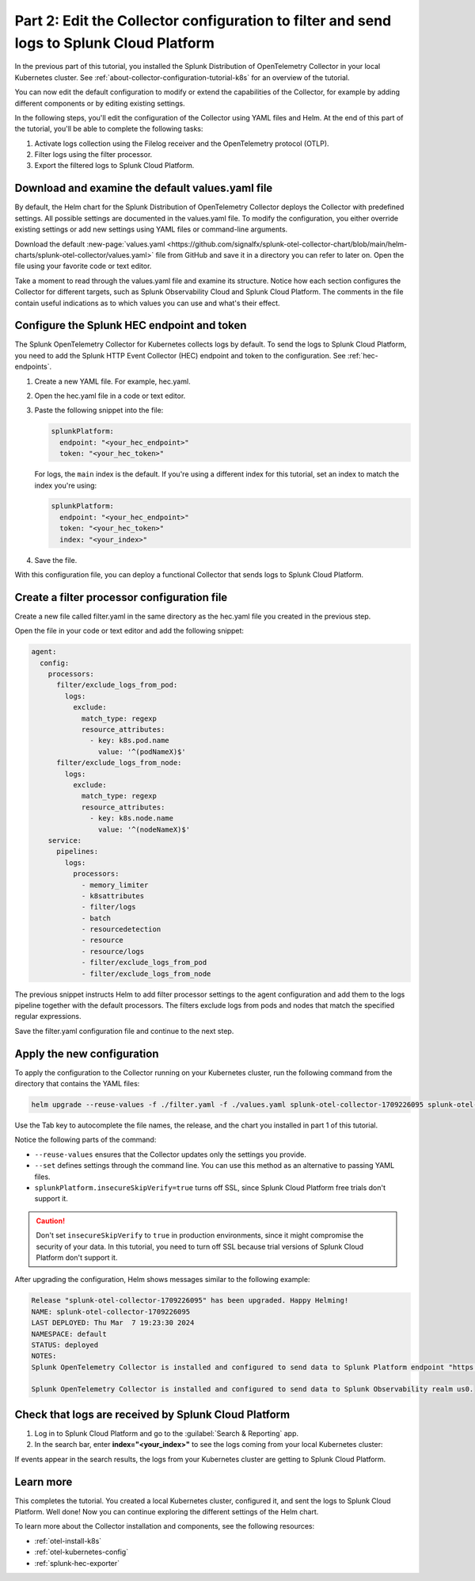 .. _collector-config-tutorial-edit-k8s:

******************************************************************************************
Part 2: Edit the Collector configuration to filter and send logs to Splunk Cloud Platform
******************************************************************************************

In the previous part of this tutorial, you installed the Splunk Distribution of OpenTelemetry Collector in your local Kubernetes cluster. See :ref:`about-collector-configuration-tutorial-k8s` for an overview of the tutorial.

You can now edit the default configuration to modify or extend the capabilities of the Collector, for example by adding different components or by editing existing settings.

In the following steps, you'll edit the configuration of the Collector using YAML files and Helm. At the end of this part of the tutorial, you'll be able to complete the following tasks:

1. Activate logs collection using the Filelog receiver and the OpenTelemetry protocol (OTLP).

2. Filter logs using the filter processor.

3. Export the filtered logs to Splunk Cloud Platform.


Download and examine the default values.yaml file
=====================================================

By default, the Helm chart for the Splunk Distribution of OpenTelemetry Collector deploys the Collector with predefined settings. All possible settings are documented in the values.yaml file. To modify the configuration, you either override existing settings or add new settings using YAML files or command-line arguments.

Download the default :new-page:`values.yaml <https://github.com/signalfx/splunk-otel-collector-chart/blob/main/helm-charts/splunk-otel-collector/values.yaml>` file from GitHub and save it in a directory you can refer to later on. Open the file using your favorite code or text editor.

Take a moment to read through the values.yaml file and examine its structure. Notice how each section configures the Collector for different targets, such as Splunk Observability Cloud and Splunk Cloud Platform. The comments in the file contain useful indications as to which values you can use and what's their effect.


Configure the Splunk HEC endpoint and token
============================================

The Splunk OpenTelemetry Collector for Kubernetes collects logs by default. To send the logs to Splunk Cloud Platform, you need to add the Splunk HTTP Event Collector (HEC) endpoint and token to the configuration. See :ref:`hec-endpoints`.

1. Create a new YAML file. For example, hec.yaml.

2. Open the hec.yaml file in a code or text editor.

3. Paste the following snippet into the file:

   .. code-block:: yaml

      splunkPlatform:
        endpoint: "<your_hec_endpoint>"
        token: "<your_hec_token>"

   For logs, the ``main`` index is the default. If you're using a different index for this tutorial, set an index to match the index you're using:

   .. code-block:: yaml

      splunkPlatform:
        endpoint: "<your_hec_endpoint>"
        token: "<your_hec_token>"
        index: "<your_index>"

4. Save the file.

With this configuration file, you can deploy a functional Collector that sends logs to Splunk Cloud Platform.


Create a filter processor configuration file
==============================================

Create a new file called filter.yaml in the same directory as the hec.yaml file you created in the previous step.

Open the file in your code or text editor and add the following snippet:

.. code-block:: yaml

   agent:
     config:
       processors:
         filter/exclude_logs_from_pod:
           logs:
             exclude:
               match_type: regexp
               resource_attributes:
                 - key: k8s.pod.name
                   value: '^(podNameX)$'
         filter/exclude_logs_from_node:
           logs:
             exclude:
               match_type: regexp
               resource_attributes:
                 - key: k8s.node.name
                   value: '^(nodeNameX)$'
       service:
         pipelines:
           logs:
             processors:
               - memory_limiter
               - k8sattributes
               - filter/logs
               - batch
               - resourcedetection
               - resource
               - resource/logs
               - filter/exclude_logs_from_pod
               - filter/exclude_logs_from_node

The previous snippet instructs Helm to add filter processor settings to the agent configuration and add them to the logs pipeline together with the default processors. The filters exclude logs from pods and nodes that match the specified regular expressions.

Save the filter.yaml configuration file and continue to the next step.


Apply the new configuration
=====================================

To apply the configuration to the Collector running on your Kubernetes cluster, run the following command from the directory that contains the YAML files:

.. code-block:: bash

   helm upgrade --reuse-values -f ./filter.yaml -f ./values.yaml splunk-otel-collector-1709226095 splunk-otel-collector-chart/splunk-otel-collector --set="splunkPlatform.insecureSkipVerify=true"

Use the Tab key to autocomplete the file names, the release, and the chart you installed in part 1 of this tutorial.

Notice the following parts of the command:

- ``--reuse-values`` ensures that the Collector updates only the settings you provide.
- ``--set`` defines settings through the command line. You can use this method as an alternative to passing YAML files.
- ``splunkPlatform.insecureSkipVerify=true`` turns off SSL, since Splunk Cloud Platform free trials don't support it.

.. caution:: Don't set ``insecureSkipVerify`` to ``true``  in production environments, since it might compromise the security of your data. In this tutorial, you need to turn off SSL because trial versions of Splunk Cloud Platform don't support it.

After upgrading the configuration, Helm shows messages similar to the following example:

.. code-block:: text

   Release "splunk-otel-collector-1709226095" has been upgraded. Happy Helming!
   NAME: splunk-otel-collector-1709226095
   LAST DEPLOYED: Thu Mar  7 19:23:30 2024
   NAMESPACE: default
   STATUS: deployed
   NOTES:
   Splunk OpenTelemetry Collector is installed and configured to send data to Splunk Platform endpoint "https://<your-splunk-cloud-trial-stack>.splunkcloud.com:8088/services/collector".

   Splunk OpenTelemetry Collector is installed and configured to send data to Splunk Observability realm us0.


Check that logs are received by Splunk Cloud Platform
======================================================

1. Log in to Splunk Cloud Platform and go to the :guilabel:`Search & Reporting` app.
2. In the search bar, enter :strong:`index="<your_index>"` to see the logs coming from your local Kubernetes cluster:

.. image:: /_images/get-started/logs-cloud.png
      :width: 90%
      :alt: Kubernetes logs sent to Splunk Cloud Platform

If events appear in the search results, the logs from your Kubernetes cluster are getting to Splunk Cloud Platform.

Learn more
====================================

This completes the tutorial. You created a local Kubernetes cluster, configured it, and sent the logs to Splunk Cloud Platform. Well done! Now you can continue exploring the different settings of the Helm chart.

To learn more about the Collector installation and components, see the following resources:

- :ref:`otel-install-k8s`
- :ref:`otel-kubernetes-config`
- :ref:`splunk-hec-exporter`

